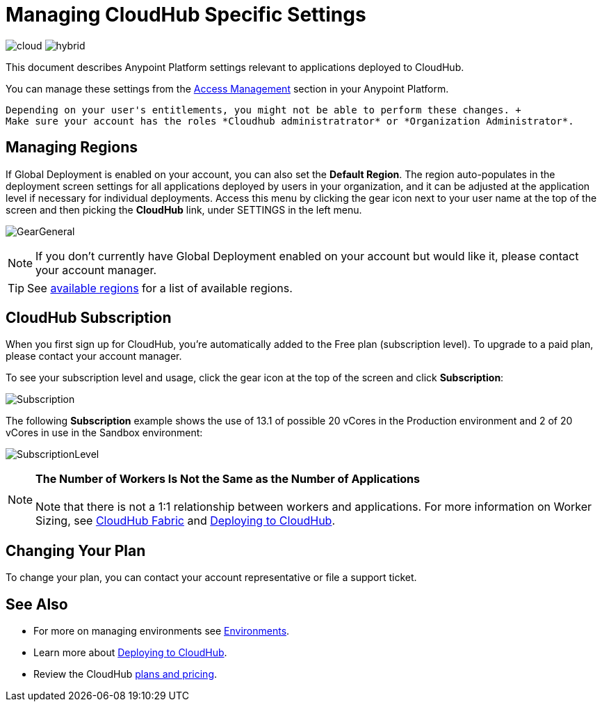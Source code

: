 = Managing CloudHub Specific Settings
:keywords: anypoint platform, permissions, configuring, cloudhub

image:logo-cloud-active.png[cloud]
image:logo-hybrid-disabled.png[hybrid]

This document describes Anypoint Platform settings relevant to applications deployed to CloudHub.

You can manage these settings from the link:/access-management/[Access Management] section in your Anypoint Platform.

[NOTE]
----
Depending on your user's entitlements, you might not be able to perform these changes. +
Make sure your account has the roles *Cloudhub administratrator* or *Organization Administrator*.
----

== Managing Regions

If Global Deployment is enabled on your account, you can also set the *Default Region*. The region auto-populates in the deployment screen settings for all applications deployed by users in your organization, and it can be adjusted at the application level if necessary for individual deployments. Access this menu by clicking the gear icon next to your user name at the top of the screen and then picking the *CloudHub* link, under SETTINGS in the left menu.

image:GearGeneral.png[GearGeneral]

[NOTE]
If you don't currently have Global Deployment enabled on your account but would like it, please contact your account manager.

[TIP]
See link:http://docs.aws.amazon.com/AWSEC2/latest/UserGuide/using-regions-availability-zones.html#concepts-available-regions[available regions] for a list of available regions.

== CloudHub Subscription

When you first sign up for CloudHub, you're automatically added to the Free plan (subscription level). To upgrade to a paid plan, please contact your account manager.

To see your subscription level and usage, click the gear icon at the top of the screen and click *Subscription*:

image:Subscription.png[Subscription]

The following *Subscription* example shows the use of 13.1 of possible 20 vCores in the Production environment and 2 of 20 vCores in use in the Sandbox environment: +

image:SubscriptionLevel.png[SubscriptionLevel]

[NOTE]
*The Number of Workers Is Not the Same as the Number of Applications* +
 +
Note that there is not a 1:1 relationship between workers and applications. For more information on Worker Sizing, see link:/runtime-manager/cloudhub-fabric[CloudHub Fabric] and link:/runtime-manager/deploying-to-cloudhub[Deploying to CloudHub].

== Changing Your Plan

To change your plan, you can contact your account representative or file a support ticket.

== See Also

* For more on managing environments see link:/access-management/environments[Environments].

* Learn more about link:/runtime-manager/deploying-to-cloudhub[Deploying to CloudHub].

* Review the CloudHub link:http://www.mulesoft.com/cloudhub/pricing[plans and pricing].
